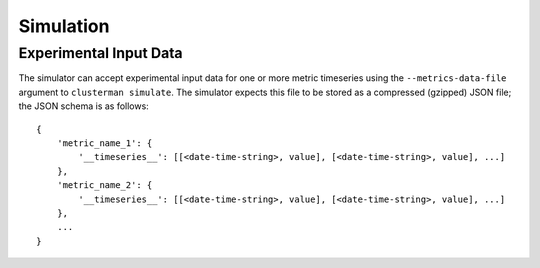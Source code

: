 Simulation
==========

Experimental Input Data
-----------------------

The simulator can accept experimental input data for one or more metric timeseries using the ``--metrics-data-file``
argument to ``clusterman simulate``.  The simulator expects this file to be stored as a compressed (gzipped) JSON file;
the JSON schema is as follows::

    {
        'metric_name_1': {
            '__timeseries__': [[<date-time-string>, value], [<date-time-string>, value], ...]
        },
        'metric_name_2': {
            '__timeseries__': [[<date-time-string>, value], [<date-time-string>, value], ...]
        },
        ...
    }
